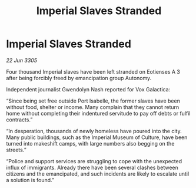 :PROPERTIES:
:ID:       f80fcebb-df97-4a15-8f52-f39804564ffa
:END:
#+title: Imperial Slaves Stranded
#+filetags: :galnet:

* Imperial Slaves Stranded

/22 Jun 3305/

Four thousand Imperial slaves have been left stranded on Eotienses A 3 after being forcibly freed by emancipation group Autonomy. 

Independent journalist Gwendolyn Nash reported for Vox Galactica: 

“Since being set free outside Port Isabelle, the former slaves have been without food, shelter or income. Many complain that they cannot return home without completing their indentured servitude to pay off debts or fulfil contracts.” 

“In desperation, thousands of newly homeless have poured into the city. Many public buildings, such as the Imperial Museum of Culture, have been turned into makeshift camps, with large numbers also begging on the streets.” 

“Police and support services are struggling to cope with the unexpected influx of immigrants. Already there have been several clashes between citizens and the emancipated, and such incidents are likely to escalate until a solution is found.”
